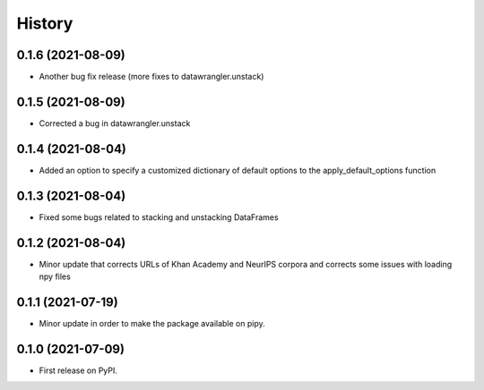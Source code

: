 =======
History
=======

0.1.6 (2021-08-09)
------------------

* Another bug fix release (more fixes to datawrangler.unstack)

0.1.5 (2021-08-09)
------------------

* Corrected a bug in datawrangler.unstack

0.1.4 (2021-08-04)
------------------

* Added an option to specify a customized dictionary of default options to the apply_default_options function

0.1.3 (2021-08-04)
------------------

* Fixed some bugs related to stacking and unstacking DataFrames

0.1.2 (2021-08-04)
------------------

* Minor update that corrects URLs of Khan Academy and NeurIPS corpora and corrects some issues with loading npy files

0.1.1 (2021-07-19)
------------------

* Minor update in order to make the package available on pipy.

0.1.0 (2021-07-09)
------------------

* First release on PyPI.
